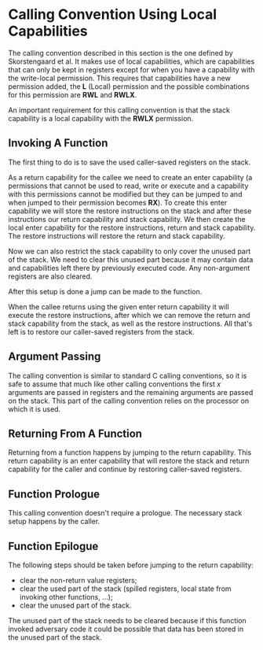 * Calling Convention Using Local Capabilities
  The calling convention described in this section is the one defined by Skorstengaard et al.\parencite{skorstengaard2018reasoning}
  It makes use of local capabilities, which are capabilities that can only be kept in registers except
  for when you have a capability with the write-local permission. This requires that capabilities
  have a new permission added, the *L* (Local) permission and the possible combinations for this
  permission are *RWL* and *RWLX*.
  
  An important requirement for this calling convention is that the stack capability is a local
  capability with the *RWLX* permission.
  
** Invoking A Function
   The first thing to do is to save the used caller-saved registers on the stack.    

   # TODO: skorstengaard2018reasoning contains a nice figure for this, insert + cite!
   As a return capability for the callee we need to create an enter capability (a permissions that
   cannot be used to read, write or execute and a capability with this permissions cannot be modified 
   but they can be jumped to and when jumped to their permission becomes *RX*). To create this
   enter capability we will store the restore instructions on the stack and after these instructions
   our return capability and stack capability. 
   We then create the local enter capability for the restore instructions, return and stack capability.
   The restore instructions will restore the return and stack capability.
   
   Now we can also restrict the stack capability to only cover the unused part of the stack.
   We need to clear this unused part because it may contain data and capabilities left there
   by previously executed code. Any non-argument registers are also cleared.

   After this setup is done a jump can be made to the function.
   
   When the callee returns using the given enter return capability it will execute the restore
   instructions, after which we can remove the return and stack capability from the stack, as well
   as the restore instructions. All that's left is to restore our caller-saved registers from the 
   stack.

** Argument Passing
   The calling convention is similar to standard C calling conventions, so it is safe to assume
   that much like other calling conventions the first $x$ arguments are passed in registers and
   the remaining arguments are passed on the stack.
   This part of the calling convention relies on the processor on which it is used. 

** Returning From A Function
   Returning from a function happens by jumping to the return capability. This return capability
   is an enter capability that will restore the stack and return capability for the caller and
   continue by restoring caller-saved registers.

** Function Prologue
   # all non-argument registers are cleared, so nothing left to spill when jumping to a function?
   # (return/stack cap are spilled as part of the "Invoking a Function" process)
   This calling convention doesn't require a prologue. The necessary stack setup happens
   by the caller.

** Function Epilogue
   The following steps should be taken before jumping to the return capability:
   - clear the non-return value registers;
   - clear the used part of the stack (spilled registers, local state from invoking other functions, ...);
   - clear the unused part of the stack.
     
   The unused part of the stack needs to be cleared because if this function invoked adversary code
   it could be possible that data has been stored in the unused part of the stack.
   # TODO: mention what an adversary is in the introduction
   
